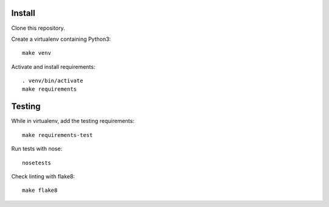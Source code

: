 Install
=======

Clone this repository.

Create a virtualenv containing Python3::

    make venv

Activate and install requirements::

    . venv/bin/activate
    make requirements

Testing
=======

While in virtualenv, add the testing requirements::

    make requirements-test

Run tests with nose::

    nosetests

Check linting with flake8::

    make flake8
